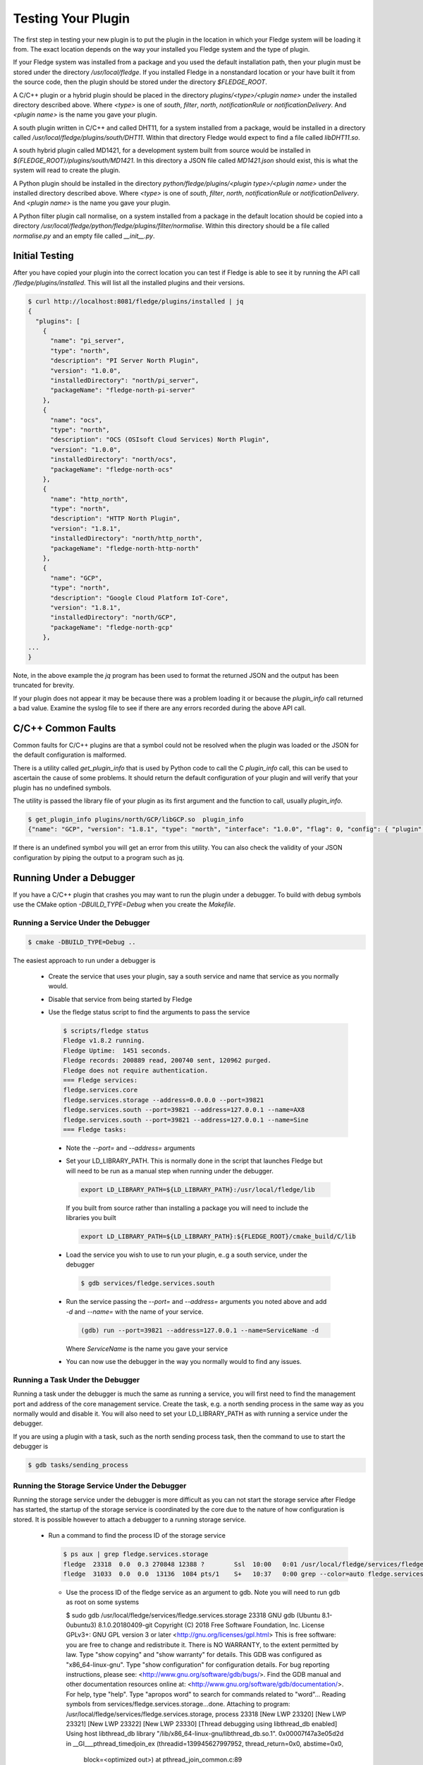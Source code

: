 .. Testing your Plugin

.. |br| raw:: html

   <br/>

.. Links
.. |expression filter| raw:: html

   <a href="../plugins/fledge-filter-expression/index.html">expression filter</a>

.. |Python 3.5 filter| raw:: html

   <a href="../plugins/fledge-filter-python35/index.html">Python 3.5 filter</a>

Testing Your Plugin
===================

The first step in testing your new plugin is to put the plugin in the
location in which your Fledge system will be loading it from. The exact
location depends on the way your installed you Fledge system and the
type of plugin.

If your Fledge system was installed from a package and you used the
default installation path, then your plugin must be stored under the
directory */usr/local/fledge*. If you installed Fledge in a nonstandard
location or your have built it from the source code, then the plugin
should be stored under the directory *$FLEDGE_ROOT*.

A C/C++ plugin or a hybrid plugin should be placed in the directory
*plugins/<type>/<plugin name>* under the installed directory
described above. Where *<type>* is one of *south*, *filter*, *north*,
*notificationRule* or *notificationDelivery*. And *<plugin name>* is
the name you gave your plugin.

A south plugin written in C/C++ and called DHT11, for a system
installed from a package, would be installed in a directory called
*/usr/local/fledge/plugins/south/DHT11*. Within that directory Fledge
would expect to find a file called *libDHT11.so*.

A south hybrid plugin called MD1421, for a development system built from
source would be installed in *${FLEDGE_ROOT}/plugins/south/MD1421*. In
this directory a JSON file called *MD1421.json* should exist, this is
what the system will read to create the plugin.

A Python plugin should be installed in the directory
*python/fledge/plugins/<plugin type>/<plugin name>* under the installed
directory described above. Where *<type>* is one of *south*, *filter*,
*north*, *notificationRule* or *notificationDelivery*. And *<plugin name>*
is the name you gave your plugin.

A Python filter plugin call normalise, on a system installed from
a package in the default location should be copied into a directory
*/usr/local/fledge/python/fledge/plugins/filter/normalise*. Within
this directory should be a file called *normalise.py* and an empty file
called *__init__.py*.

Initial Testing
---------------

After you have copied your plugin into the correct location
you can test if Fledge is able to see it by running the API call
*/fledge/plugins/installed*. This will list all the installed plugins
and their versions.

.. code-block:: console

   $ curl http://localhost:8081/fledge/plugins/installed | jq
   {
     "plugins": [
       {
         "name": "pi_server",
         "type": "north",
         "description": "PI Server North Plugin",
         "version": "1.0.0",
         "installedDirectory": "north/pi_server",
         "packageName": "fledge-north-pi-server"
       },
       {
         "name": "ocs",
         "type": "north",
         "description": "OCS (OSIsoft Cloud Services) North Plugin",
         "version": "1.0.0",
         "installedDirectory": "north/ocs",
         "packageName": "fledge-north-ocs"
       },
       {
         "name": "http_north",
         "type": "north",
         "description": "HTTP North Plugin",
         "version": "1.8.1",
         "installedDirectory": "north/http_north",
         "packageName": "fledge-north-http-north"
       },
       {
         "name": "GCP",
         "type": "north",
         "description": "Google Cloud Platform IoT-Core",
         "version": "1.8.1",
         "installedDirectory": "north/GCP",
         "packageName": "fledge-north-gcp"
       },
   ...
   }

Note, in the above example the *jq* program has been used to format the
returned JSON and the output has been truncated for brevity.

If your plugin does not appear it may be because there was a problem
loading it or because the *plugin_info* call returned a bad value. Examine
the syslog file to see if there are any errors recorded during the above
API call.

C/C++ Common Faults
-------------------

Common faults for C/C++ plugins are that a symbol could not be resolved
when the plugin was loaded or the JSON for the default configuration
is malformed.

There is a utility called *get_plugin_info* that is used by Python code
to call the C *plugin_info* call, this can be used to ascertain the
cause of some problems. It should return the default configuration of
your plugin and will verify that your plugin has no undefined symbols.

The utility is passed the library file of your plugin as its first argument
and the function to call, usually *plugin_info*.

.. code-block:: console

   $ get_plugin_info plugins/north/GCP/libGCP.so  plugin_info
   {"name": "GCP", "version": "1.8.1", "type": "north", "interface": "1.0.0", "flag": 0, "config": { "plugin" : { "description" : "Google Cloud Platform IoT-Core", "type" : "string", "default" : "GCP", "readonly" : "true" }, "project_id" : { "description" : "The GCP IoT Core Project ID", "type" : "string", "default" : "", "order" : "1", "displayName" : "Project ID" }, "region" : { "description" : "The GCP Region", "type" : "enumeration", "options" : [ "us-central1", "europe-west1", "asia-east1" ], "default" : "us-central1", "order" : "2", "displayName" : "The GCP Region" }, "registry_id" : { "description" : "The Registry ID of the GCP Project", "type" : "string", "default" : "", "order" : "3", "displayName" : "Registry ID" }, "device_id" : { "description" : "Device ID within GCP IoT Core", "type" : "string", "default" : "", "order" : "4", "displayName" : "Device ID" }, "key" : { "description" : "Name of the key file to use", "type" : "string", "default" : "", "order" : "5", "displayName" : "Key Name" }, "algorithm" : { "description" : "JWT algorithm", "type" : "enumeration", "options" : [ "ES256", "RS256" ], "default" : "RS256", "order" : "6", "displayName" : "JWT Algorithm" }, "source": { "description" : "The source of data to send", "type" : "enumeration", "default" : "readings", "order" : "8", "displayName" : "Data Source", "options" : ["readings", "statistics"] } }}

If there is an undefined symbol you will get an error from this
utility. You can also check the validity of your JSON configuration by
piping the output to a program such as jq.

Running Under a Debugger
------------------------

If you have a C/C++ plugin that crashes you may want to run the plugin under a debugger. To build with debug symbols use the CMake option *-DBUILD_TYPE=Debug* when you create the *Makefile*.

Running a Service Under the Debugger
~~~~~~~~~~~~~~~~~~~~~~~~~~~~~~~~~~~~

.. code-block:: console

   $ cmake -DBUILD_TYPE=Debug ..


The easiest approach to run under a debugger is 

  - Create the service that uses your plugin, say a south service and name that service as you normally would.
   
  - Disable that service from being started by Fledge

  - Use the fledge status script to find the arguments to pass the service

    .. code-block:: console

       $ scripts/fledge status
       Fledge v1.8.2 running.
       Fledge Uptime:  1451 seconds.
       Fledge records: 200889 read, 200740 sent, 120962 purged.
       Fledge does not require authentication.
       === Fledge services:
       fledge.services.core
       fledge.services.storage --address=0.0.0.0 --port=39821
       fledge.services.south --port=39821 --address=127.0.0.1 --name=AX8
       fledge.services.south --port=39821 --address=127.0.0.1 --name=Sine
       === Fledge tasks:

   - Note the *--port=* and *--address=* arguments

   - Set your LD_LIBRARY_PATH. This is normally done in the script that launches Fledge but will need to be run as a manual step when running under the debugger.

     .. code-block:: console

        export LD_LIBRARY_PATH=${LD_LIBRARY_PATH}:/usr/local/fledge/lib

     If you built from source rather than installing a package you will need to include the libraries you built

     .. code-block:: console

        export LD_LIBRARY_PATH=${LD_LIBRARY_PATH}:${FLEDGE_ROOT}/cmake_build/C/lib

   - Load the service you wish to use to run your plugin, e..g a south service, under the debugger

     .. code-block:: console

        $ gdb services/fledge.services.south

   - Run the service passing the *--port=* and *--address=* arguments you noted above and add *-d* and *--name=* with the name of your service.

     .. code-block:: console

        (gdb) run --port=39821 --address=127.0.0.1 --name=ServiceName -d

     Where *ServiceName* is the name you gave your service

   - You can now use the debugger in the way you normally would to find any issues.

Running a Task Under the Debugger
~~~~~~~~~~~~~~~~~~~~~~~~~~~~~~~~~

Running a task under the debugger is much the same as running a service,
you will first need to find the management port and address of the core
management service. Create the task, e.g. a north sending process in
the same way as you normally would and disable it. You will also need
to set your LD_LIBRARY_PATH as with running a service under the debugger.

If you are using a plugin with a task, such as the north sending process
task, then the command to use to start the debugger is

.. code-block:: console

   $ gdb tasks/sending_process

Running the Storage Service Under the Debugger
~~~~~~~~~~~~~~~~~~~~~~~~~~~~~~~~~~~~~~~~~~~~~~

Running the storage service under the debugger is more difficult as you can not start the storage service after Fledge has started, the startup of the storage service is coordinated by the core due to the nature of how configuration is stored. It is possible however to attach a debugger to a running storage service.

  - Run a command to find the process ID of the storage service

    .. code-block:: console

       $ ps aux | grep fledge.services.storage
       fledge  23318  0.0  0.3 270848 12388 ?        Ssl  10:00   0:01 /usr/local/fledge/services/fledge.services.storage --address=0.0.0.0 --port=33761
       fledge  31033  0.0  0.0  13136  1084 pts/1    S+   10:37   0:00 grep --color=auto fledge.services.storage

    - Use the process ID of the fledge service as an argument to gdb. Note you will need to run gdb as root on some systems

      .. code-block:: console
      $ sudo gdb /usr/local/fledge/services/fledge.services.storage 23318
      GNU gdb (Ubuntu 8.1-0ubuntu3) 8.1.0.20180409-git
      Copyright (C) 2018 Free Software Foundation, Inc.
      License GPLv3+: GNU GPL version 3 or later <http://gnu.org/licenses/gpl.html>
      This is free software: you are free to change and redistribute it.
      There is NO WARRANTY, to the extent permitted by law.  Type "show copying"
      and "show warranty" for details.
      This GDB was configured as "x86_64-linux-gnu".
      Type "show configuration" for configuration details.
      For bug reporting instructions, please see:
      <http://www.gnu.org/software/gdb/bugs/>.
      Find the GDB manual and other documentation resources online at:
      <http://www.gnu.org/software/gdb/documentation/>.
      For help, type "help".
      Type "apropos word" to search for commands related to "word"...
      Reading symbols from services/fledge.services.storage...done.
      Attaching to program: /usr/local/fledge/services/fledge.services.storage, process 23318
      [New LWP 23320]
      [New LWP 23321]
      [New LWP 23322]
      [New LWP 23330]
      [Thread debugging using libthread_db enabled]
      Using host libthread_db library "/lib/x86_64-linux-gnu/libthread_db.so.1".
      0x00007f47a3e05d2d in __GI___pthread_timedjoin_ex (threadid=139945627997952, thread_return=0x0, abstime=0x0,
          block=<optimized out>) at pthread_join_common.c:89
      89	pthread_join_common.c: No such file or directory.
      (gdb)

   - You can now use gdb to set break points etc and debug the storage service and plugins.

If you are debugger a plugin that crashes the system when readings are
processed you should disable the south services until you have connected
the debugger to the storage system. If you have a system that is setup
and crashes, use the --safe-mode flag to the startup of Fledge in order
to disable all processes and services. This will allow you to disable
servies or to run a paricular service manually.

Using strace
------------

You can also use a similar approach to that of running gdb to use the *strace* command to trace system calls and signals

  - Create the service that uses your plugin, say a south service and name that service as you normally would.
   
  - Disable that service from being started by Fledge

  - Use the fledge status script to find the arguments to pass the service

    .. code-block:: console

       $ scripts/fledge status
       Fledge v1.8.2 running.
       Fledge Uptime:  1451 seconds.
       Fledge records: 200889 read, 200740 sent, 120962 purged.
       Fledge does not require authentication.
       === Fledge services:
       fledge.services.core
       fledge.services.storage --address=0.0.0.0 --port=39821
       fledge.services.south --port=39821 --address=127.0.0.1 --name=AX8
       fledge.services.south --port=39821 --address=127.0.0.1 --name=Sine
       === Fledge tasks:

   - Note the *--port=* and *--address=* arguments

   - Run *strace* with the service adding the same set of arguments you used in gdb when running the service

     .. code-block:: console

        $ strace services/fledge.services.south --port=39821 --address=127.0.0.1 --name=ServiceName -d

     Where *ServiceName* is the name you gave your service

Memory Leaks and Corruptions
----------------------------

The same approach can be used to make use of the *valgrind* command to find memory corruption and leak issues in your plugin

  - Create the service that uses your plugin, say a south service and name that service as you normally would.
   
  - Disable that service from being started by Fledge

  - Use the fledge status script to find the arguments to pass the service

    .. code-block:: console

       $ scripts/fledge status
       Fledge v1.8.2 running.
       Fledge Uptime:  1451 seconds.
       Fledge records: 200889 read, 200740 sent, 120962 purged.
       Fledge does not require authentication.
       === Fledge services:
       fledge.services.core
       fledge.services.storage --address=0.0.0.0 --port=39821
       fledge.services.south --port=39821 --address=127.0.0.1 --name=AX8
       fledge.services.south --port=39821 --address=127.0.0.1 --name=Sine
       === Fledge tasks:

   - Note the *--port=* and *--address=* arguments

   - Run *strace* with the service adding the same set of arguments you used in gdb when running the service

     .. code-block:: console

        $ valgrind --leak-check=full  services/fledge.services.south --port=39821 --address=127.0.0.1 --name=ServiceName -d

     Where *ServiceName* is the name you gave your service


Python Plugin Info
------------------

It is also possible to test the loading and validity of the *plugin_info* call in a Python plugin.

  - From the */usr/include/fledge* or *${FLEDGE_ROOT}* directory run the command

    .. code-block:: console

       python3 -c 'from fledge.plugins.south.<name>.<name> import plugin_info; print(plugin_info())'

    Where *<name>* is the name of your plugin.

    .. code-block:: console

       python3 -c 'from fledge.plugins.south.sinusoid.sinusoid import plugin_info; print(plugin_info())'
       {'name': 'Sinusoid Poll plugin', 'version': '1.8.1', 'mode': 'poll', 'type': 'south', 'interface': '1.0', 'config': {'plugin': {'description': 'Sinusoid Poll Plugin which implements sine wave with data points', 'type': 'string', 'default': 'sinusoid', 'readonly': 'true'}, 'assetName': {'description': 'Name of Asset', 'type': 'string', 'default': 'sinusoid', 'displayName': 'Asset name', 'mandatory': 'true'}}}

This allows you to confirm the plugin can be loaded and the *plugin_info* entry point can be called.

You can also check your default configuration. Although in Python this is usually harder to get wrong.

.. code-block:: console

   $ python3 -c 'from fledge.plugins.south.sinusoid.sinusoid import plugin_info; print(plugin_info()["config"])'
{'plugin': {'description': 'Sinusoid Poll Plugin which implements sine wave with data points', 'type': 'string', 'default': 'sinusoid', 'readonly': 'true'}, 'assetName': {'description': 'Name of Asset', 'type': 'string', 'default': 'sinusoid', 'displayName': 'Asset name', 'mandatory': 'true'}}

